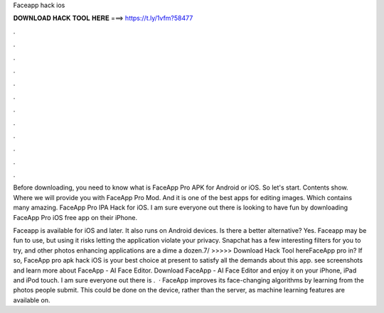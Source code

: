 Faceapp hack ios



𝐃𝐎𝐖𝐍𝐋𝐎𝐀𝐃 𝐇𝐀𝐂𝐊 𝐓𝐎𝐎𝐋 𝐇𝐄𝐑𝐄 ===> https://t.ly/1vfm?58477



.



.



.



.



.



.



.



.



.



.



.



.

Before downloading, you need to know what is FaceApp Pro APK for Android or iOS. So let's start. Contents show. Where we will provide you with FaceApp Pro Mod. And it is one of the best apps for editing images. Which contains many amazing. FaceApp Pro IPA Hack for iOS. I am sure everyone out there is looking to have fun by downloading FaceApp Pro iOS free app on their iPhone.

Faceapp is available for iOS and later. It also runs on Android devices. Is there a better alternative? Yes. Faceapp may be fun to use, but using it risks letting the application violate your privacy. Snapchat has a few interesting filters for you to try, and other photos enhancing applications are a dime a dozen.7/ >>>>> Download Hack Tool hereFaceApp pro in? If so, FaceApp pro apk hack iOS is your best choice at present to satisfy all the demands about this app. see screenshots and learn more about FaceApp - AI Face Editor. Download FaceApp - AI Face Editor and enjoy it on your iPhone, iPad and iPod touch. I am sure everyone out there is .  · FaceApp improves its face-changing algorithms by learning from the photos people submit. This could be done on the device, rather than the server, as machine learning features are available on.
